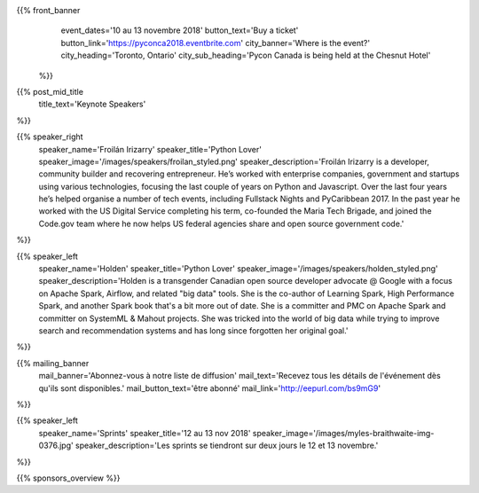 .. title: PyCon Canada 2018
.. slug: index
.. date: 2018-08-23 20:27:22 UTC+04:00
.. type: text
.. template: landing_page.tmpl

{{% front_banner
    event_dates='10 au 13 novembre 2018'
    button_text='Buy a ticket'
    button_link='https://pyconca2018.eventbrite.com'
    city_banner='Where is the event?'
    city_heading='Toronto, Ontario'
    city_sub_heading='Pycon Canada is being held at the Chesnut Hotel'
 %}}

{{% post_mid_title
    title_text='Keynote Speakers'
%}}

{{% speaker_right 
    speaker_name='Froilán Irizarry'
    speaker_title='Python Lover'
    speaker_image='/images/speakers/froilan_styled.png'
    speaker_description='Froilán Irizarry is a developer, community builder and 
    recovering entrepreneur. He’s worked with enterprise companies, government 
    and startups using various technologies, focusing the last couple of years 
    on Python and Javascript. Over the last four years he’s helped organise a 
    number of tech events, including Fullstack Nights and PyCaribbean 2017. In 
    the past year he worked with the US Digital Service completing his term, 
    co-founded the Maria Tech Brigade, and joined the Code.gov team where he 
    now helps US federal agencies share and open source government code.'
%}}


{{% speaker_left 
    speaker_name='Holden'
    speaker_title='Python Lover'
    speaker_image='/images/speakers/holden_styled.png'
    speaker_description='Holden is a transgender Canadian open source developer 
    advocate @ Google with a focus on Apache Spark, Airflow, and related "big 
    data" tools. She is the co-author of Learning Spark, High Performance 
    Spark, and another Spark book that\'s a bit more out of date. She is a 
    committer and PMC on Apache Spark and committer on SystemML & Mahout 
    projects. She was tricked into the world of big data while trying to 
    improve search and recommendation systems and has long since forgotten 
    her original goal.'
%}}

{{% mailing_banner
    mail_banner='Abonnez-vous à notre liste de diffusion'
    mail_text='Recevez tous les détails de l\'événement dès qu\'ils sont disponibles.'
    mail_button_text='être abonné'
    mail_link='http://eepurl.com/bs9mG9'
%}}

{{% speaker_left 
    speaker_name='Sprints'
    speaker_title='12 au 13 nov 2018'
    speaker_image='/images/myles-braithwaite-img-0376.jpg'
    speaker_description='Les sprints se tiendront sur deux jours le 12 et 
    13 novembre.'
%}}

{{% sponsors_overview %}}
